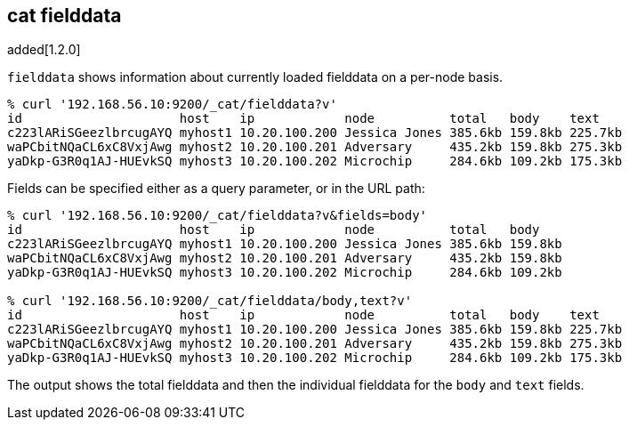 [[cat-fielddata]]
== cat fielddata

added[1.2.0]

`fielddata` shows information about currently loaded fielddata on a per-node
basis.

[source,shell]
--------------------------------------------------
% curl '192.168.56.10:9200/_cat/fielddata?v'
id                     host    ip            node          total   body    text
c223lARiSGeezlbrcugAYQ myhost1 10.20.100.200 Jessica Jones 385.6kb 159.8kb 225.7kb
waPCbitNQaCL6xC8VxjAwg myhost2 10.20.100.201 Adversary     435.2kb 159.8kb 275.3kb
yaDkp-G3R0q1AJ-HUEvkSQ myhost3 10.20.100.202 Microchip     284.6kb 109.2kb 175.3kb
--------------------------------------------------

Fields can be specified either as a query parameter, or in the URL path:

[source,shell]
--------------------------------------------------
% curl '192.168.56.10:9200/_cat/fielddata?v&fields=body'
id                     host    ip            node          total   body
c223lARiSGeezlbrcugAYQ myhost1 10.20.100.200 Jessica Jones 385.6kb 159.8kb
waPCbitNQaCL6xC8VxjAwg myhost2 10.20.100.201 Adversary     435.2kb 159.8kb
yaDkp-G3R0q1AJ-HUEvkSQ myhost3 10.20.100.202 Microchip     284.6kb 109.2kb

% curl '192.168.56.10:9200/_cat/fielddata/body,text?v'
id                     host    ip            node          total   body    text
c223lARiSGeezlbrcugAYQ myhost1 10.20.100.200 Jessica Jones 385.6kb 159.8kb 225.7kb
waPCbitNQaCL6xC8VxjAwg myhost2 10.20.100.201 Adversary     435.2kb 159.8kb 275.3kb
yaDkp-G3R0q1AJ-HUEvkSQ myhost3 10.20.100.202 Microchip     284.6kb 109.2kb 175.3kb
--------------------------------------------------

The output shows the total fielddata and then the individual fielddata for the
`body` and `text` fields.
